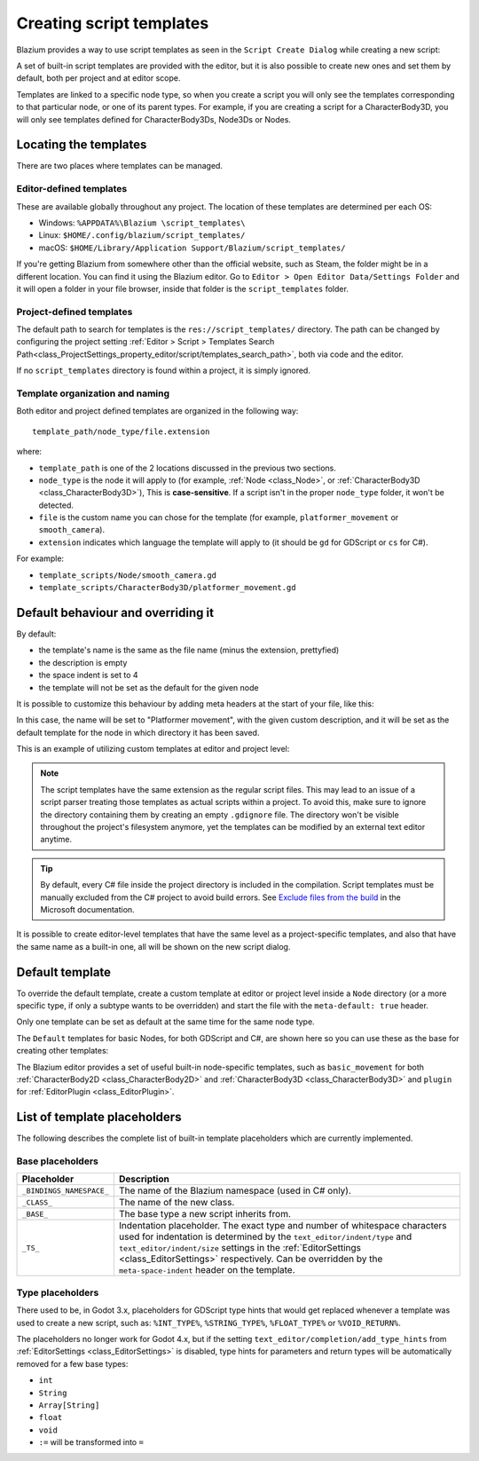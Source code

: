 .. _doc_creating_script_templates:

Creating script templates
=========================

Blazium provides a way to use script templates as seen in the
``Script Create Dialog`` while creating a new script:

.. image:: img/script_create_dialog_templates.webp

A set of built-in script templates are provided with the editor, but it is
also possible to create new ones and set them by default, both per project
and at editor scope.

Templates are linked to a specific node type, so when you create a script
you will only see the templates corresponding to that particular node, or
one of its parent types.
For example, if you are creating a script for a CharacterBody3D, you will
only see templates defined for CharacterBody3Ds, Node3Ds or Nodes.

Locating the templates
----------------------

There are two places where templates can be managed.

Editor-defined templates
~~~~~~~~~~~~~~~~~~~~~~~~

These are available globally throughout any project. The location of these
templates are determined per each OS:

-  Windows: ``%APPDATA%\Blazium \script_templates\``
-  Linux: ``$HOME/.config/blazium/script_templates/``
-  macOS: ``$HOME/Library/Application Support/Blazium/script_templates/``

If you're getting Blazium from somewhere other than the official website, such
as Steam, the folder might be in a different location. You can find it using
the Blazium editor. Go to ``Editor > Open Editor Data/Settings Folder`` and it
will open a folder in your file browser, inside that folder is the
``script_templates`` folder.

Project-defined templates
~~~~~~~~~~~~~~~~~~~~~~~~~

The default path to search for templates is the
``res://script_templates/`` directory. The path can be changed by configuring the project setting
:ref:`Editor > Script > Templates Search Path<class_ProjectSettings_property_editor/script/templates_search_path>`,
both via code and the editor.

If no ``script_templates`` directory is found within a project, it is simply
ignored.

Template organization and naming
~~~~~~~~~~~~~~~~~~~~~~~~~~~~~~~~

Both editor and project defined templates are organized in the following way:

::

  template_path/node_type/file.extension

where:

* ``template_path`` is one of the 2 locations discussed in the previous two sections.

* ``node_type`` is the node it will apply to (for example, :ref:`Node <class_Node>`, or :ref:`CharacterBody3D <class_CharacterBody3D>`),
  This is **case-sensitive**. If a script isn't in the proper ``node_type`` folder, it won't be detected.

* ``file`` is the custom name you can chose for the template (for example, ``platformer_movement`` or ``smooth_camera``).

* ``extension`` indicates which language the template will apply to (it should be ``gd`` for GDScript or ``cs`` for C#).

For example:

-  ``template_scripts/Node/smooth_camera.gd``
-  ``template_scripts/CharacterBody3D/platformer_movement.gd``

Default behaviour and overriding it
-----------------------------------

By default:

* the template's name is the same as the file name (minus the extension, prettyfied)

* the description is empty

* the space indent is set to 4

* the template will not be set as the default for the given node


It is possible to customize this behaviour by adding meta headers at the start
of your file, like this:

.. tabs::

 .. code-tab:: gdscript GDScript

  # meta-name: Platformer movement
  # meta-description: Predefined movement for classical platformers
  # meta-default: true
  # meta-space-indent: 4

 .. code-tab:: csharp

  // meta-name: Platformer movement
  // meta-description: Predefined movement for classical platformers
  // meta-default: true
  // meta-space-indent: 4


In this case, the name will be set to "Platformer movement", with the given custom description, and
it will be set as the default template for the node in which directory it has been saved.

This is an example of utilizing custom templates at editor and project level:

.. image:: img/script_create_dialog_custom_templates.webp

.. note:: The script templates have the same extension as the regular script
          files. This may lead to an issue of a script parser treating those templates as
          actual scripts within a project. To avoid this, make sure to ignore the
          directory containing them by creating an empty ``.gdignore`` file. The directory won't be
          visible throughout the project's filesystem anymore, yet the templates can be
          modified by an external text editor anytime.

.. tip::

    By default, every C# file inside the project directory is included in the compilation.
    Script templates must be manually excluded from the C# project to avoid build errors.
    See `Exclude files from the build <https://learn.microsoft.com/en-us/visualstudio/msbuild/how-to-exclude-files-from-the-build>`_ in the Microsoft documentation.

It is possible to create editor-level templates that have the same level as a project-specific
templates, and also that have the same name as a built-in one, all will be shown on the new script
dialog.

Default template
----------------

To override the default template, create a custom template at editor or project level inside a
``Node`` directory (or a more specific type, if only a subtype wants to be overridden) and start
the file with the ``meta-default: true`` header.

Only one template can be set as default at the same time for the same node type.

The ``Default`` templates for basic Nodes, for both GDScript and C#, are shown here so you can
use these as the base for creating other templates:

.. tabs::

 .. code-tab:: gdscript GDScript

    # meta-description: Base template for Node with default Blazium cycle methods

    extends _BASE_


    # Called when the node enters the scene tree for the first time.
    func _ready() -> void:
        pass # Replace with function body.


    # Called every frame. 'delta' is the elapsed time since the previous frame.
    func _process(delta: float) -> void:
        pass


 .. code-tab:: csharp

    // meta-description: Base template for Node with default Blazium cycle methods

    using _BINDINGS_NAMESPACE_;
    using System;

    public partial class _CLASS_ : _BASE_
    {
        // Called when the node enters the scene tree for the first time.
        public override void _Ready()
        {
        }

        // Called every frame. 'delta' is the elapsed time since the previous frame.
        public override void _Process(double delta)
        {
        }
    }

The Blazium editor provides a set of useful built-in node-specific templates, such as
``basic_movement`` for both :ref:`CharacterBody2D <class_CharacterBody2D>` and
:ref:`CharacterBody3D <class_CharacterBody3D>` and ``plugin`` for
:ref:`EditorPlugin <class_EditorPlugin>`.

List of template placeholders
-----------------------------

The following describes the complete list of built-in template placeholders
which are currently implemented.

Base placeholders
~~~~~~~~~~~~~~~~~

+--------------------------+-----------------------------------------------------+
| Placeholder              | Description                                         |
+==========================+=====================================================+
| ``_BINDINGS_NAMESPACE_`` | The name of the Blazium namespace (used in C# only).|
+--------------------------+-----------------------------------------------------+
| ``_CLASS_``              | The name of the new class.                          |
+--------------------------+-----------------------------------------------------+
| ``_BASE_``               | The base type a new script inherits from.           |
+--------------------------+-----------------------------------------------------+
| ``_TS_``                 | Indentation placeholder. The exact type and number  |
|                          | of whitespace characters used for indentation is    |
|                          | determined by the ``text_editor/indent/type`` and   |
|                          | ``text_editor/indent/size`` settings in the         |
|                          | :ref:`EditorSettings <class_EditorSettings>`        |
|                          | respectively. Can be overridden by the              |
|                          | ``meta-space-indent`` header on the template.       |
+--------------------------+-----------------------------------------------------+

Type placeholders
~~~~~~~~~~~~~~~~~

There used to be, in Godot 3.x, placeholders for GDScript type hints that
would get replaced whenever a template was used to create a new script, such as:
``%INT_TYPE%``, ``%STRING_TYPE%``, ``%FLOAT_TYPE%`` or ``%VOID_RETURN%``.

The placeholders no longer work for Godot 4.x, but if the setting
``text_editor/completion/add_type_hints`` from
:ref:`EditorSettings <class_EditorSettings>` is disabled, type hints
for parameters and return types will be automatically removed for a few
base types:

* ``int``
* ``String``
* ``Array[String]``
* ``float``
* ``void``
* ``:=`` will be transformed into ``=``
